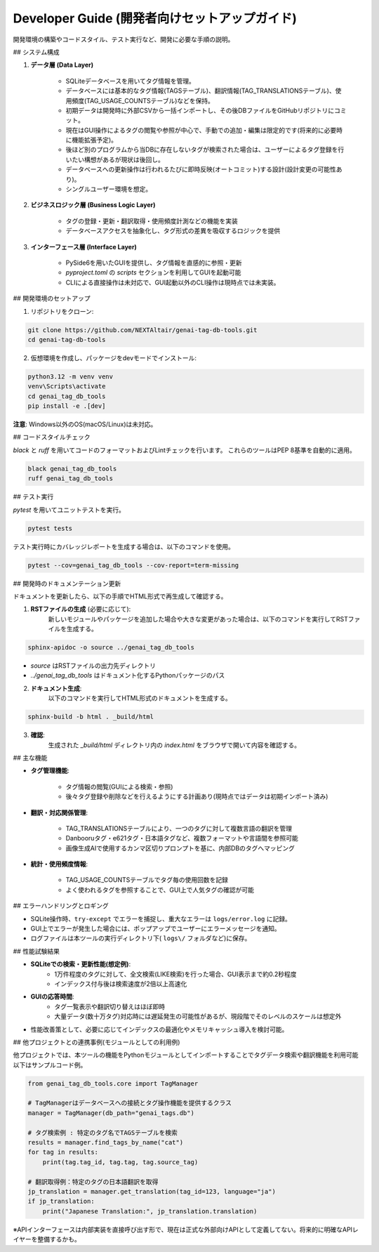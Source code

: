 .. _dev_guide:

Developer Guide (開発者向けセットアップガイド)
==============================================================
開発環境の構築やコードスタイル、テスト実行など、開発に必要な手順の説明。

## システム構成

1. **データ層 (Data Layer)**

    - SQLiteデータベースを用いてタグ情報を管理｡
    - データベースには基本的なタグ情報(TAGSテーブル)、翻訳情報(TAG\_TRANSLATIONSテーブル)、使用頻度(TAG\_USAGE\_COUNTSテーブル)などを保持｡
    - 初期データは開発時に外部CSVから一括インポートし、その後DBファイルをGitHubリポジトリにコミット。
    - 現在はGUI操作によるタグの閲覧や参照が中心で、手動での追加・編集は限定的です(将来的に必要時に機能拡張予定)。
    - 後ほど別のプログラムから当DBに存在しないタグが検索された場合は、ユーザーによるタグ登録を行いたい構想があるが現状は後回し。
    - データベースへの更新操作は行われるたびに即時反映(オートコミット)する設計(設計変更の可能性あり)。
    - シングルユーザー環境を想定。

2. **ビジネスロジック層 (Business Logic Layer)**

    - タグの登録・更新・翻訳取得・使用頻度計測などの機能を実装
    - データベースアクセスを抽象化し、タグ形式の差異を吸収するロジックを提供

3. **インターフェース層 (Interface Layer)**

    - PySide6を用いたGUIを提供し、タグ情報を直感的に参照・更新
    - `pyproject.toml` の `scripts` セクションを利用してGUIを起動可能
    - CLIによる直接操作は未対応で、GUI起動以外のCLI操作は現時点では未実装。

## 開発環境のセットアップ

1. リポジトリをクローン:

.. code-block:: bash

    git clone https://github.com/NEXTAltair/genai-tag-db-tools.git
    cd genai-tag-db-tools

2. 仮想環境を作成し、パッケージをdevモードでインストール:

.. code-block:: bash

    python3.12 -m venv venv
    venv\Scripts\activate
    cd genai_tag_db_tools
    pip install -e .[dev]

**注意**: Windows以外のOS(macOS/Linux)は未対応。

## コードスタイルチェック

`black` と `ruff` を用いてコードのフォーマットおよびLintチェックを行います。 これらのツールはPEP 8基準を自動的に適用。

.. code-block:: bash

    black genai_tag_db_tools
    ruff genai_tag_db_tools

## テスト実行

`pytest` を用いてユニットテストを実行。

.. code-block:: bash

    pytest tests

テスト実行時にカバレッジレポートを生成する場合は、以下のコマンドを使用。

.. code-block:: bash

    pytest --cov=genai_tag_db_tools --cov-report=term-missing

## 開発時のドキュメンテーション更新

ドキュメントを更新したら、以下の手順でHTML形式で再生成して確認する。

1. **RSTファイルの生成** (必要に応じて):
    新しいモジュールやパッケージを追加した場合や大きな変更があった場合は、以下のコマンドを実行してRSTファイルを生成する。

.. code-block:: bash

    sphinx-apidoc -o source ../genai_tag_db_tools

- `source` はRSTファイルの出力先ディレクトリ
- `../genai_tag_db_tools` はドキュメント化するPythonパッケージのパス

2. **ドキュメント生成**:
    以下のコマンドを実行してHTML形式のドキュメントを生成する。

.. code-block:: bash

    sphinx-build -b html . _build/html

3. **確認**:
    生成された `_build/html` ディレクトリ内の `index.html` をブラウザで開いて内容を確認する。

## 主な機能

- **タグ管理機能**:

    - タグ情報の閲覧(GUIによる検索・参照)
    - 後々タグ登録や削除などを行えるようにする計画あり(現時点ではデータは初期インポート済み)

- **翻訳・対応関係管理**:

    - TAG\_TRANSLATIONSテーブルにより、一つのタグに対して複数言語の翻訳を管理
    - Danbooruタグ・e621タグ・日本語タグなど、複数フォーマットや言語間を参照可能
    - 画像生成AIで使用するカンマ区切りプロンプトを基に、内部DBのタグへマッピング

- **統計・使用頻度情報**:

    - TAG\_USAGE\_COUNTSテーブルでタグ毎の使用回数を記録
    - よく使われるタグを参照することで、GUI上で人気タグの確認が可能

## エラーハンドリングとロギング

- SQLite操作時、``try-except`` でエラーを捕捉し、重大なエラーは ``logs/error.log`` に記録｡
- GUI上でエラーが発生した場合には、ポップアップでユーザーにエラーメッセージを通知｡
- ログファイルは本ツールの実行ディレクトリ下( ``logs\/`` フォルダなど)に保存。

## 性能試験結果

- **SQLiteでの検索・更新性能(想定例)**:
    - 1万件程度のタグに対して、全文検索(LIKE検索)を行った場合、GUI表示まで約0.2秒程度
    - インデックス付与後は検索速度が2倍以上高速化
- **GUIの応答時間**:
    - タグ一覧表示や翻訳切り替えはほぼ即時
    - 大量データ(数十万タグ)対応時には遅延発生の可能性があるが、現段階でそのレベルのスケールは想定外
- 性能改善策として、必要に応じてインデックスの最適化やメモリキャッシュ導入を検討可能。

## 他プロジェクトとの連携事例(モジュールとしての利用例)

他プロジェクトでは、本ツールの機能をPythonモジュールとしてインポートすることでタグデータ検索や翻訳機能を利用可能
以下はサンプルコード例｡

.. code-block:: python

    from genai_tag_db_tools.core import TagManager

    # TagManagerはデータベースへの接続とタグ操作機能を提供するクラス
    manager = TagManager(db_path="genai_tags.db")

    # タグ検索例 : 特定のタグ名でTAGSテーブルを検索
    results = manager.find_tags_by_name("cat")
    for tag in results:
        print(tag.tag_id, tag.tag, tag.source_tag)

    # 翻訳取得例：特定のタグの日本語翻訳を取得
    jp_translation = manager.get_translation(tag_id=123, language="ja")
    if jp_translation:
        print("Japanese Translation:", jp_translation.translation)

※APIインターフェースは内部実装を直接呼び出す形で、現在は正式な外部向けAPIとして定義してない。将来的に明確なAPIレイヤーを整備するかも。

